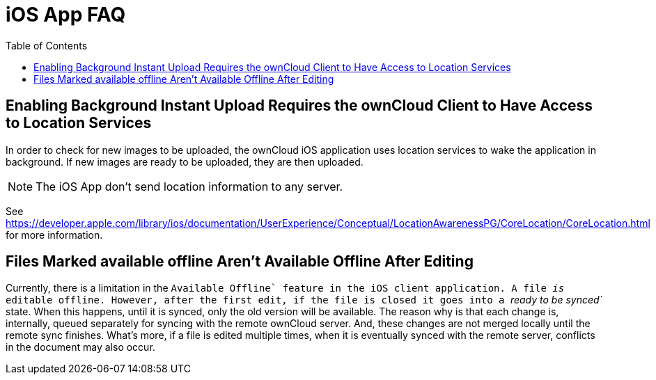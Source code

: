 = iOS App FAQ
:toc: right

[[enabling-background-instant-upload-requires-the-owncloud-client-to-have-access-to-location-services]]
== Enabling Background Instant Upload Requires the ownCloud Client to Have Access to Location Services

In order to check for new images to be uploaded, the ownCloud iOS application uses location services to wake the application in background. 
If new images are ready to be uploaded, they are then uploaded.

NOTE: The iOS App don’t send location information to any server.

See https://developer.apple.com/library/ios/documentation/UserExperience/Conceptual/LocationAwarenessPG/CoreLocation/CoreLocation.html for more information.

[[files-marked-available-offline-arent-available-offline-after-editing]]
== Files Marked available offline Aren't Available Offline After Editing

Currently, there is a limitation in the ``Available Offline` feature in the iOS client application. A file _is_ editable offline. 
However, after the first edit, if the file is closed it goes into a _``ready to be synced`_ state. 
When this happens, until it is synced, only the old version will be available. 
The reason why is that each change is, internally, queued separately for syncing with the remote ownCloud server. 
And, these changes are not merged locally until the remote sync finishes. 
What’s more, if a file is edited multiple times, when it is eventually synced with the remote server, conflicts in the document may also occur.
